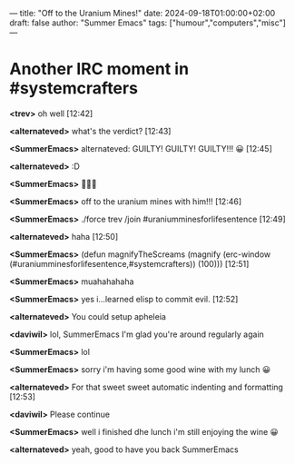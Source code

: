 ---
title: "Off to the Uranium Mines!"
date: 2024-09-18T01:00:00+02:00
draft: false
author: "Summer Emacs"
tags: ["humour","computers","misc"]
---

* Another IRC moment in #systemcrafters

*<trev>* oh well [12:42]

*<alternateved>* what's the verdict? [12:43]

*<SummerEmacs>* alternateved: GUILTY! GUILTY! GUILTY!!! 😀  [12:45]

*<alternateved>* :D

*<SummerEmacs>* 👩🏼‍⚖️

*<SummerEmacs>* off to the uranium mines with him!!! [12:46]

*<SummerEmacs>* ./force trev /join #uraniumminesforlifesentence [12:49]

*<alternateved>* haha [12:50]

*<SummerEmacs>* (defun magnifyTheScreams (magnify (erc-window
	      (#uraniumminesforlifesentence,#systemcrafters)) (100)))
									[12:51]
									
*<SummerEmacs>* muahahahaha

*<SummerEmacs>* yes i...learned elisp to commit evil. [12:52]

*<alternateved>* You could setup apheleia

*<daviwil>* lol, SummerEmacs I'm glad you're around regularly again

*<SummerEmacs>* lol

*<SummerEmacs>* sorry i'm having some good wine with my lunch 😀

*<alternateved>* For that sweet sweet automatic indenting and formatting [12:53]

*<daviwil>* Please continue

*<SummerEmacs>* well i finished dhe lunch i'm still enjoying the wine 😀

*<alternateved>* yeah, good to have you back SummerEmacs

